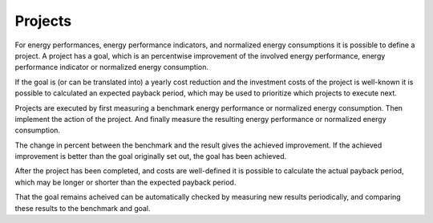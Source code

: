 Projects
========

For energy performances, energy performance indicators, and normalized energy
consumptions it is possible to define a project.  A project has a goal, which
is an percentwise improvement of the involved energy performance, energy
performance indicator or normalized energy consumption.

If the goal is (or can be translated into) a yearly cost reduction and the
investment costs of the project is well-known it is possible to calculated an
expected payback period, which may be used to prioritize which projects to
execute next.

Projects are executed by first measuring a benchmark energy performance or
normalized energy consumption.  Then implement the action of the project.  And
finally measure the resulting energy performance or normalized energy
consumption.

The change in percent between the benchmark and the result gives the achieved
improvement.  If the achieved improvement is better than the goal originally
set out, the goal has been achieved.

After the project has been completed, and costs are well-defined it is possible
to calculate the actual payback period, which may be longer or shorter than
the expected payback period.

That the goal remains acheived can be automatically checked by measuring new
results periodically, and comparing these results to the benchmark and goal.
